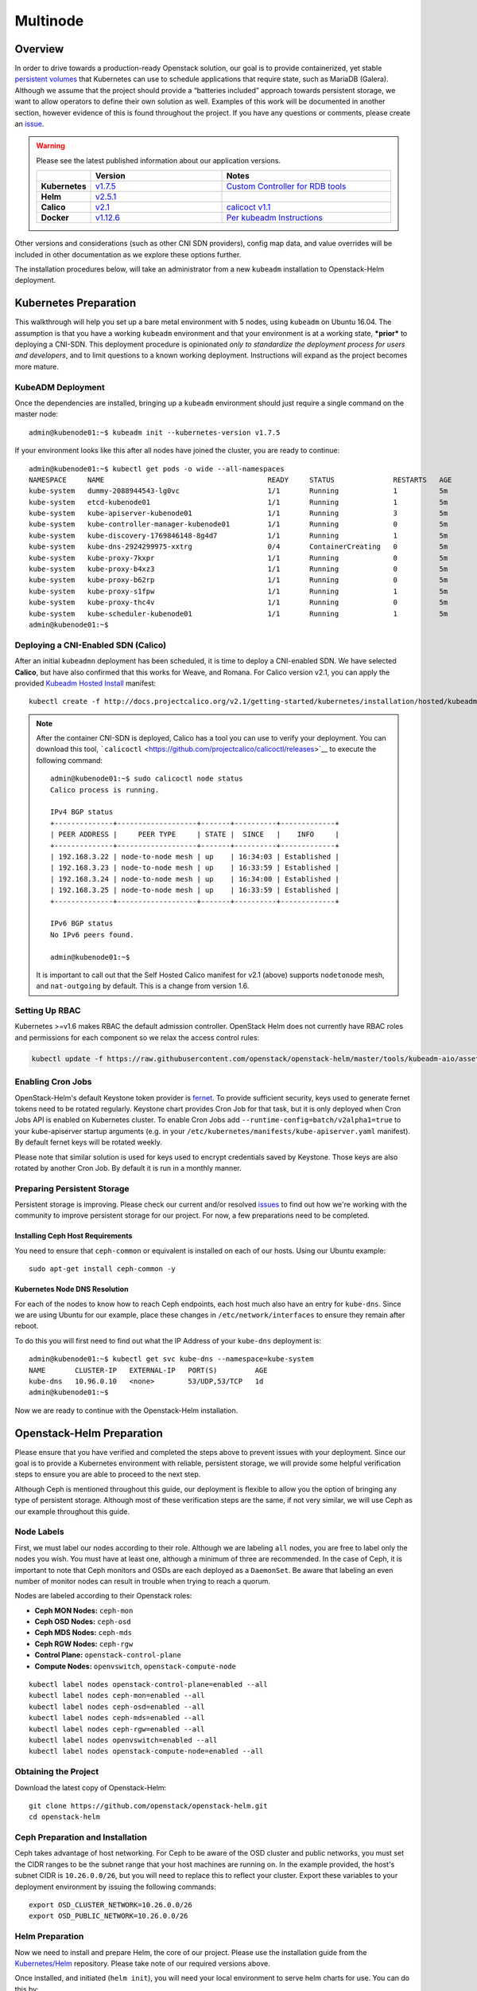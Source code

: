 =========
Multinode
=========

Overview
========

In order to drive towards a production-ready Openstack solution, our
goal is to provide containerized, yet stable `persistent
volumes <https://kubernetes.io/docs/concepts/storage/persistent-volumes/>`_
that Kubernetes can use to schedule applications that require state,
such as MariaDB (Galera). Although we assume that the project should
provide a “batteries included” approach towards persistent storage, we
want to allow operators to define their own solution as well. Examples
of this work will be documented in another section, however evidence of
this is found throughout the project. If you have any questions or
comments, please create an `issue
<https://bugs.launchpad.net/openstack-helm>`_.

.. warning::
  Please see the latest published information about our
  application versions.

  .. list-table::
     :widths: 45 155 200
     :header-rows: 1

     * -
       - Version
       - Notes
     * - **Kubernetes**
       - `v1.7.5 <https://github.com/kubernetes/kubernetes/blob/master/CHANGELOG.md#v175>`_
       - `Custom Controller for RDB tools <https://quay.io/repository/attcomdev/kube-controller-manager?tab=tags>`_
     * - **Helm**
       - `v2.5.1 <https://github.com/kubernetes/helm/releases/tag/v2.5.1>`_
       -
     * - **Calico**
       - `v2.1 <http://docs.projectcalico.org/v2.1/releases/>`_
       - `calicoct v1.1 <https://github.com/projectcalico/calicoctl/releases>`_
     * - **Docker**
       - `v1.12.6 <https://github.com/docker/docker/releases/tag/v1.12.6>`_
       - `Per kubeadm Instructions <https://kubernetes.io/docs/getting-started-guides/kubeadm/>`_

Other versions and considerations (such as other CNI SDN providers),
config map data, and value overrides will be included in other
documentation as we explore these options further.

The installation procedures below, will take an administrator from a new
``kubeadm`` installation to Openstack-Helm deployment.

Kubernetes Preparation
======================

This walkthrough will help you set up a bare metal environment with 5
nodes, using ``kubeadm`` on Ubuntu 16.04. The assumption is that you
have a working ``kubeadm`` environment and that your environment is at a
working state, ***prior*** to deploying a CNI-SDN. This deployment
procedure is opinionated *only to standardize the deployment process for
users and developers*, and to limit questions to a known working
deployment. Instructions will expand as the project becomes more mature.

KubeADM Deployment
-----------------------

Once the dependencies are installed, bringing up a ``kubeadm`` environment
should just require a single command on the master node:

::

    admin@kubenode01:~$ kubeadm init --kubernetes-version v1.7.5


If your environment looks like this after all nodes have joined the
cluster, you are ready to continue:

::

    admin@kubenode01:~$ kubectl get pods -o wide --all-namespaces
    NAMESPACE     NAME                                       READY     STATUS              RESTARTS   AGE       IP              NODE
    kube-system   dummy-2088944543-lg0vc                     1/1       Running             1          5m        192.168.3.21    kubenode01
    kube-system   etcd-kubenode01                            1/1       Running             1          5m        192.168.3.21    kubenode01
    kube-system   kube-apiserver-kubenode01                  1/1       Running             3          5m        192.168.3.21    kubenode01
    kube-system   kube-controller-manager-kubenode01         1/1       Running             0          5m        192.168.3.21    kubenode01
    kube-system   kube-discovery-1769846148-8g4d7            1/1       Running             1          5m        192.168.3.21    kubenode01
    kube-system   kube-dns-2924299975-xxtrg                  0/4       ContainerCreating   0          5m        <none>          kubenode01
    kube-system   kube-proxy-7kxpr                           1/1       Running             0          5m        192.168.3.22    kubenode02
    kube-system   kube-proxy-b4xz3                           1/1       Running             0          5m        192.168.3.24    kubenode04
    kube-system   kube-proxy-b62rp                           1/1       Running             0          5m        192.168.3.23    kubenode03
    kube-system   kube-proxy-s1fpw                           1/1       Running             1          5m        192.168.3.21    kubenode01
    kube-system   kube-proxy-thc4v                           1/1       Running             0          5m        192.168.3.25    kubenode05
    kube-system   kube-scheduler-kubenode01                  1/1       Running             1          5m        192.168.3.21    kubenode01
    admin@kubenode01:~$

Deploying a CNI-Enabled SDN (Calico)
------------------------------------

After an initial ``kubeadmn`` deployment has been scheduled, it is time
to deploy a CNI-enabled SDN. We have selected **Calico**, but have also
confirmed that this works for Weave, and Romana. For Calico version
v2.1, you can apply the provided `Kubeadm Hosted
Install <http://docs.projectcalico.org/v2.1/getting-started/kubernetes/installation/hosted/kubeadm/>`_
manifest:

::

    kubectl create -f http://docs.projectcalico.org/v2.1/getting-started/kubernetes/installation/hosted/kubeadm/1.6/calico.yaml

.. note::

    After the container CNI-SDN is deployed, Calico has a tool you can use
    to verify your deployment. You can download this tool,
    ```calicoctl`` <https://github.com/projectcalico/calicoctl/releases>`__
    to execute the following command:

    ::

        admin@kubenode01:~$ sudo calicoctl node status
        Calico process is running.

        IPv4 BGP status
        +--------------+-------------------+-------+----------+-------------+
        | PEER ADDRESS |     PEER TYPE     | STATE |  SINCE   |    INFO     |
        +--------------+-------------------+-------+----------+-------------+
        | 192.168.3.22 | node-to-node mesh | up    | 16:34:03 | Established |
        | 192.168.3.23 | node-to-node mesh | up    | 16:33:59 | Established |
        | 192.168.3.24 | node-to-node mesh | up    | 16:34:00 | Established |
        | 192.168.3.25 | node-to-node mesh | up    | 16:33:59 | Established |
        +--------------+-------------------+-------+----------+-------------+

        IPv6 BGP status
        No IPv6 peers found.

        admin@kubenode01:~$

    It is important to call out that the Self Hosted Calico manifest for
    v2.1 (above) supports ``nodetonode`` mesh, and ``nat-outgoing`` by
    default. This is a change from version 1.6.

Setting Up RBAC
---------------

Kubernetes >=v1.6 makes RBAC the default admission controller. OpenStack
Helm does not currently have RBAC roles and permissions for each
component so we relax the access control rules:

.. code:: bash

    kubectl update -f https://raw.githubusercontent.com/openstack/openstack-helm/master/tools/kubeadm-aio/assets/opt/rbac/dev.yaml

Enabling Cron Jobs
------------------

OpenStack-Helm's default Keystone token provider is `fernet
<https://docs.openstack.org/keystone/latest/admin/identity-fernet-token-faq.html>`_.
To provide sufficient security, keys used to generate fernet tokens need to be
rotated regularly. Keystone chart provides Cron Job for that task, but it is
only deployed when Cron Jobs API is enabled on Kubernetes cluster. To enable
Cron Jobs add ``--runtime-config=batch/v2alpha1=true`` to your kube-apiserver
startup arguments (e.g. in your
``/etc/kubernetes/manifests/kube-apiserver.yaml`` manifest). By default fernet
keys will be rotated weekly.

Please note that similar solution is used for keys used to encrypt credentials
saved by Keystone. Those keys are also rotated by another Cron Job. By default
it is run in a monthly manner.

Preparing Persistent Storage
----------------------------

Persistent storage is improving. Please check our current and/or
resolved
`issues <https://bugs.launchpad.net/openstack-helm?field.searchtext=ceph>`__
to find out how we're working with the community to improve persistent
storage for our project. For now, a few preparations need to be
completed.

Installing Ceph Host Requirements
~~~~~~~~~~~~~~~~~~~~~~~~~~~~~~~~~

You need to ensure that ``ceph-common`` or equivalent is installed on each of
our hosts. Using our Ubuntu example:

::

    sudo apt-get install ceph-common -y

Kubernetes Node DNS Resolution
~~~~~~~~~~~~~~~~~~~~~~~~~~~~~~

For each of the nodes to know how to reach Ceph endpoints, each host much also
have an entry for ``kube-dns``. Since we are using Ubuntu for our example, place
these changes in ``/etc/network/interfaces`` to ensure they remain after reboot.

To do this you will first need to find out what the IP Address of your
``kube-dns`` deployment is:

::

    admin@kubenode01:~$ kubectl get svc kube-dns --namespace=kube-system
    NAME       CLUSTER-IP   EXTERNAL-IP   PORT(S)         AGE
    kube-dns   10.96.0.10   <none>        53/UDP,53/TCP   1d
    admin@kubenode01:~$

Now we are ready to continue with the Openstack-Helm installation.

Openstack-Helm Preparation
==========================

Please ensure that you have verified and completed the steps above to
prevent issues with your deployment. Since our goal is to provide a
Kubernetes environment with reliable, persistent storage, we will
provide some helpful verification steps to ensure you are able to
proceed to the next step.

Although Ceph is mentioned throughout this guide, our deployment is
flexible to allow you the option of bringing any type of persistent
storage. Although most of these verification steps are the same, if not
very similar, we will use Ceph as our example throughout this guide.

Node Labels
-----------

First, we must label our nodes according to their role. Although we are
labeling ``all`` nodes, you are free to label only the nodes you wish.
You must have at least one, although a minimum of three are recommended.
In the case of Ceph, it is important to note that Ceph monitors
and OSDs are each deployed as a ``DaemonSet``.  Be aware that
labeling an even number of monitor nodes can result in trouble
when trying to reach a quorum.

Nodes are labeled according to their Openstack roles:

* **Ceph MON Nodes:** ``ceph-mon``
* **Ceph OSD Nodes:** ``ceph-osd``
* **Ceph MDS Nodes:** ``ceph-mds``
* **Ceph RGW Nodes:** ``ceph-rgw``
* **Control Plane:** ``openstack-control-plane``
* **Compute Nodes:** ``openvswitch``, ``openstack-compute-node``

::

    kubectl label nodes openstack-control-plane=enabled --all
    kubectl label nodes ceph-mon=enabled --all
    kubectl label nodes ceph-osd=enabled --all
    kubectl label nodes ceph-mds=enabled --all
    kubectl label nodes ceph-rgw=enabled --all
    kubectl label nodes openvswitch=enabled --all
    kubectl label nodes openstack-compute-node=enabled --all

Obtaining the Project
---------------------

Download the latest copy of Openstack-Helm:

::

    git clone https://github.com/openstack/openstack-helm.git
    cd openstack-helm

Ceph Preparation and Installation
---------------------------------

Ceph takes advantage of host networking.  For Ceph to be aware of the
OSD cluster and public networks, you must set the CIDR ranges to be the
subnet range that your host machines are running on.  In the example provided,
the host's subnet CIDR is ``10.26.0.0/26``, but you will need to replace this
to reflect your cluster. Export these variables to your deployment environment
by issuing the following commands:

::

    export OSD_CLUSTER_NETWORK=10.26.0.0/26
    export OSD_PUBLIC_NETWORK=10.26.0.0/26

Helm Preparation
----------------

Now we need to install and prepare Helm, the core of our project. Please
use the installation guide from the
`Kubernetes/Helm <https://github.com/kubernetes/helm/blob/master/docs/install.md#from-the-binary-releases>`__
repository. Please take note of our required versions above.

Once installed, and initiated (``helm init``), you will need your local
environment to serve helm charts for use. You can do this by:

::

    helm serve &
    helm repo add local http://localhost:8879/charts

Openstack-Helm Installation
===========================

Now we are ready to deploy, and verify our Openstack-Helm installation.
The first required is to build out the deployment secrets, lint and
package each of the charts for the project. Do this my running ``make``
in the ``openstack-helm`` directory:

::

    make

.. note::
  If you need to make any changes to the deployment, you may run
  ``make`` again, delete your helm-deployed chart, and redeploy
  the chart (update). If you need to delete a chart for any reason,
  do the following:

::

    helm list

    # NAME              REVISION    UPDATED                     STATUS      CHART
    # bootstrap         1           Fri Dec 23 13:37:35 2016    DEPLOYED    bootstrap-0.2.0
    # bootstrap-ceph    1           Fri Dec 23 14:27:51 2016    DEPLOYED    bootstrap-0.2.0
    # ceph              3           Fri Dec 23 14:18:49 2016    DEPLOYED    ceph-0.2.0
    # keystone          1           Fri Dec 23 16:40:56 2016    DEPLOYED    keystone-0.2.0
    # mariadb           1           Fri Dec 23 16:15:29 2016    DEPLOYED    mariadb-0.2.0
    # memcached         1           Fri Dec 23 16:39:15 2016    DEPLOYED    memcached-0.2.0
    # rabbitmq          1           Fri Dec 23 16:40:34 2016    DEPLOYED    rabbitmq-0.2.0

    helm delete --purge keystone

Please ensure that you use ``--purge`` whenever deleting a project.

Ceph Installation and Verification
----------------------------------

Install the first service, which is Ceph. If all instructions have been
followed as mentioned above, this installation should go smoothly. It is at this
point you can also decide to enable keystone authentication for the RadosGW if
you wish to use ceph for tenant facing object storage. If you do not wish to do
this then you should set the value of ``CEPH_RGW_KEYSTONE_ENABLED=false`` before
running the following commands in the ``openstack-helm`` project folder:

::

  : ${CEPH_RGW_KEYSTONE_ENABLED:="true"}
  helm install --namespace=ceph ${WORK_DIR}/ceph --name=ceph \
    --set endpoints.identity.namespace=openstack \
    --set endpoints.object_store.namespace=ceph \
    --set endpoints.ceph_mon.namespace=ceph \
    --set ceph.rgw_keystone_auth=${CEPH_RGW_KEYSTONE_ENABLED} \
    --set network.public=${OSD_PUBLIC_NETWORK} \
    --set network.cluster=${OSD_CLUSTER_NETWORK} \
    --set deployment.storage_secrets=true \
    --set deployment.ceph=true \
    --set deployment.rbd_provisioner=true \
    --set deployment.client_secrets=false \
    --set deployment.rgw_keystone_user_and_endpoints=false \
    --set bootstrap.enabled=true

After Ceph has deployed and all the pods are running, you can check the health
of your cluster by running:

::

  MON_POD=$(kubectl get pods \
    --namespace=ceph \
    --selector="application=ceph" \
    --selector="component=mon" \
    --no-headers | awk '{ print $1; exit }')
  kubectl exec -n ceph ${MON_POD} -- ceph -s

For more information on this, please see the section entitled `Ceph
Troubleshooting <../../operator/troubleshooting/persistent-storage.html>`__.

Activating Control-Plane Namespace for Ceph
-------------------------------------------

In order for Ceph to fulfill PersistentVolumeClaims within Kubernetes namespaces
outside of Ceph's namespace, a client keyring needs to be present within that
namespace.  For the rest of the OpenStack and supporting core services, this guide
will be deploying the control plane to a seperate namespace ``openstack``.  To
deploy the client keyring and ``ceph.conf`` to the ``openstack`` namespace:

::

    : ${CEPH_RGW_KEYSTONE_ENABLED:="true"}
    helm install --namespace=openstack ${WORK_DIR}/ceph --name=ceph-openstack-config \
      --set endpoints.identity.namespace=openstack \
      --set endpoints.object_store.namespace=ceph \
      --set endpoints.ceph_mon.namespace=ceph \
      --set ceph.rgw_keystone_auth=${CEPH_RGW_KEYSTONE_ENABLED} \
      --set network.public=${OSD_PUBLIC_NETWORK} \
      --set network.cluster=${OSD_CLUSTER_NETWORK} \
      --set deployment.storage_secrets=false \
      --set deployment.ceph=false \
      --set deployment.rbd_provisioner=false \
      --set deployment.client_secrets=true \
      --set deployment.rgw_keystone_user_and_endpoints=false

MariaDB Installation and Verification
-------------------------------------

To install MariaDB, issue the following command:

::

    helm install --name=mariadb ./mariadb --namespace=openstack

Installation of Other Services
------------------------------

Now you can easily install the other services simply by going in order:

**Install Memcached/Etcd/RabbitMQ/Ingress/Libvirt/OpenVSwitch:**

::

    helm install --name=memcached ./memcached --namespace=openstack
    helm install --name=etcd-rabbitmq ./etcd --namespace=openstack
    helm install --name=rabbitmq ./rabbitmq --namespace=openstack
    helm install --name=ingress ./ingress --namespace=openstack
    helm install --name=libvirt ./libvirt --namespace=openstack
    helm install --name=openvswitch ./openvswitch --namespace=openstack

**Install Keystone:**

::

    helm install --namespace=openstack --name=keystone ./keystone \
      --set pod.replicas.api=2

**Install RadosGW Object Storage:**

If you elected to install Ceph with Keystone support for the RadosGW you can
now create endpoints in the Keystone service catalog:

::

    helm install --namespace=openstack ${WORK_DIR}/ceph --name=radosgw-openstack \
      --set endpoints.identity.namespace=openstack \
      --set endpoints.object_store.namespace=ceph \
      --set endpoints.ceph_mon.namespace=ceph \
      --set ceph.rgw_keystone_auth=${CEPH_RGW_KEYSTONE_ENABLED} \
      --set network.public=${OSD_PUBLIC_NETWORK} \
      --set network.cluster=${OSD_CLUSTER_NETWORK} \
      --set deployment.storage_secrets=false \
      --set deployment.ceph=false \
      --set deployment.rbd_provisioner=false \
      --set deployment.client_secrets=false \
      --set deployment.rgw_keystone_user_and_endpoints=true

**Install Horizon:**

::

    helm install --namespace=openstack --name=horizon ./horizon \
      --set network.enable_node_port=true

**Install Glance:**

Glance supports a number of backends:

* ``pvc``: A simple file based backend using Kubernetes PVCs
* ``rbd``: Uses Ceph RBD devices to store images.
* ``radosgw``: Uses Ceph RadosGW object storage to store images.
* ``swift``: Uses the ``object-storage`` service from the OpenStack service
  catalog to store images.

You can deploy Glance with any of these backends if you deployed both the
RadosGW and created Keystone endpoints by changing the value for
``GLANCE_BACKEND`` in the following:

::

    : ${GLANCE_BACKEND:="radosgw"}
    helm install --namespace=openstack --name=glance ./glance \
      --set pod.replicas.api=2 \
      --set pod.replicas.registry=2
      --set storage=${GLANCE_BACKEND}

**Install Heat:**

::

    helm install --namespace=openstack --name=heat ./heat

**Install Neutron:**

::

    helm install --namespace=openstack --name=neutron ./neutron \
      --set pod.replicas.server=2

**Install Nova:**

::

    helm install --namespace=openstack --name=nova ./nova \
      --set pod.replicas.api_metadata=2 \
      --set pod.replicas.osapi=2 \
      --set pod.replicas.conductor=2 \
      --set pod.replicas.consoleauth=2 \
      --set pod.replicas.scheduler=2 \
      --set pod.replicas.novncproxy=2

**Install Cinder:**

::

    helm install --namespace=openstack --name=cinder ./cinder \
      --set pod.replicas.api=2

Final Checks
------------

Now you can run through your final checks. Wait for all services to come
up:

::

    watch kubectl get all --namespace=openstack

Finally, you should now be able to access horizon at http:// using
admin/password
